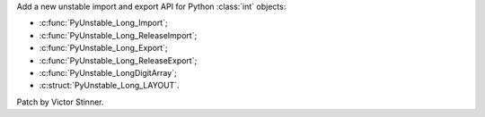 Add a new unstable import and export API for Python :class:`int` objects:

* :c:func:`PyUnstable_Long_Import`;
* :c:func:`PyUnstable_Long_ReleaseImport`;
* :c:func:`PyUnstable_Long_Export`;
* :c:func:`PyUnstable_Long_ReleaseExport`;
* :c:func:`PyUnstable_LongDigitArray`;
* :c:struct:`PyUnstable_Long_LAYOUT`.

Patch by Victor Stinner.
